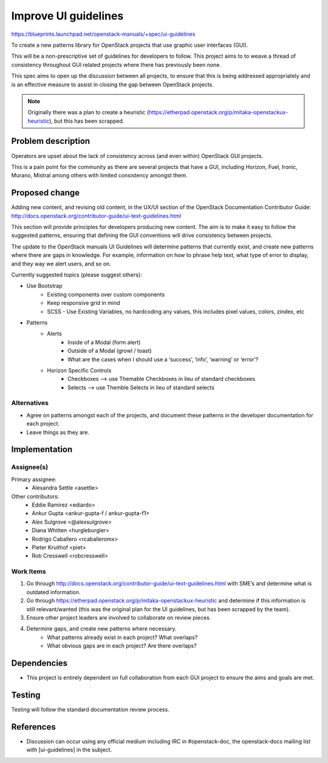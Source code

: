..
 This work is licensed under a Creative Commons Attribution 3.0 Unported
 License.

 http://creativecommons.org/licenses/by/3.0/legalcode

=====================
Improve UI guidelines
=====================

https://blueprints.launchpad.net/openstack-manuals/+spec/ui-guidelines

To create a new patterns library for OpenStack projects that use
graphic user interfaces (GUI).

This will be a non-prescriptive set of guidelines for developers to
follow. This project aims to to weave a thread of consistency throughout
GUI related projects where there has previously been none.

This spec aims to open up the discussion between all projects, to ensure that
this is being addressed appropriately and is an effective measure to assist
in closing the gap between OpenStack projects.

.. note::

   Originally there was a plan to create a heuristic
   (https://etherpad.openstack.org/p/mitaka-openstackux-heuristic), but
   this has been scrapped.


Problem description
===================

Operators are upset about the lack of consistency across (and even within)
OpenStack GUI projects.

This is a pain point for the community as there are several projects that
have a GUI, including Horizon, Fuel, Ironic, Murano, Mistral among others
with limited consistency amongst them.


Proposed change
===============

Adding new content, and revising old content, in the UX/UI section of
the OpenStack Documentation Contributor Guide:
http://docs.openstack.org/contributor-guide/ui-text-guidelines.html

This section will provide principles for developers producing new
content. The aim is to make it easy to follow the suggested patterns,
ensuring that defining the GUI conventions will drive consistency
between projects.

The update to the OpenStack manuals UI Guidelines will determine patterns
that currently exist, and create new patterns where there are gaps in
knowledge. For example, information on how to phrase help text, what type
of error to display, and they way we alert users, and so on.

Currently suggested topics (please suggest others):

* Use Bootstrap
   * Existing components over custom components
   * Keep responsive grid in mind
   * SCSS - Use Existing Variables, no hardcoding any values, this
     includes pixel values, colors, zindex, etc
* Patterns
   * Alerts
      * Inside of a Modal (form alert)
      * Outside of a Modal (growl / toast)
      * What are the cases when I should use a ‘success’, ‘info’,
        ‘warning’ or ‘error’?
   * Horizon Specific Controls
      * Checkboxes —> use Themable Checkboxes in lieu of standard checkboxes
      * Selects —> use Themble Selects in lieu of standard selects

Alternatives
------------

* Agree on patterns amongst each of the projects, and document these patterns
  in the developer documentation for each project.

* Leave things as they are.


Implementation
==============

Assignee(s)
-----------

Primary assignee:
  * Alexandra Settle <asettle>

Other contributors:
  * Eddie Ramirez <ediardo>
  * Ankur Gupta <ankur-gupta-f / ankur-gupta-f1>
  * Alex Sulgrove <@alexsulgrove>
  * Diana Whitten <hurgleburgler>
  * Rodrigo Caballero <rcaballeromx>
  * Pieter Kruithof <piet>
  * Rob Cresswell <robcresswell>

Work Items
----------

#. Go through http://docs.openstack.org/contributor-guide/ui-text-guidelines.html
   with SME’s and determine what is outdated information.
#. Go through https://etherpad.openstack.org/p/mitaka-openstackux-heuristic and determine
   if this information is still relevant/wanted (this was the original plan for
   the UI guidelines, but has been scrapped by the team).
#. Ensure other project leaders are involved to collaborate on review pieces.
#. Determine gaps, and create new patterns where necessary.
        * What patterns already exist in each project? What overlaps?
        * What obvious gaps are in each project? Are there overlaps?


Dependencies
============

* This project is entirely dependent on full collaboration from each GUI
  project to ensure the aims and goals are met.

Testing
=======

Testing will follow the standard documentation review process.

References
==========

* Discussion can occur using any official medium including IRC in
  #openstack-doc, the openstack-docs mailing list with
  [ui-guidelines] in the subject.

  .. _`documentation team meeting`:
     https://wiki.openstack.org/wiki/Meetings/DocTeamMeeting
